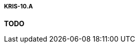 ===== KRIS-10.A
// Zmień nazwę pliku (na nazwę, która opisuje zawartość), gdy już go zaktualizujesz
*TODO*
